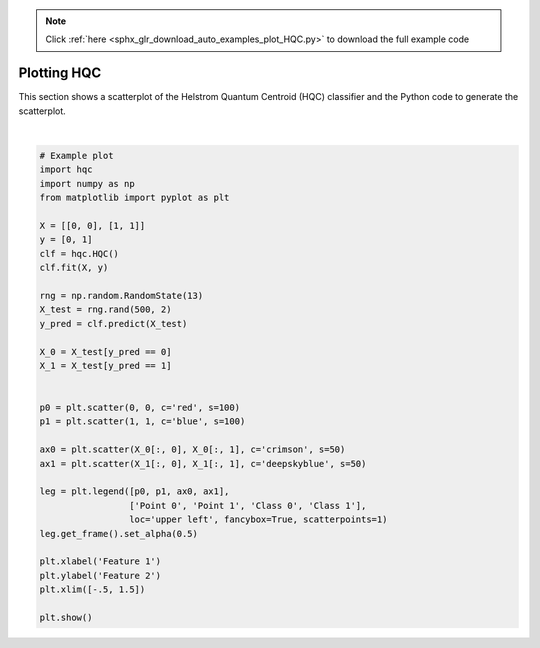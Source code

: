 .. note::
    :class: sphx-glr-download-link-note

    Click :ref:`here <sphx_glr_download_auto_examples_plot_HQC.py>` to download the full example code
.. rst-class:: sphx-glr-example-title

.. _sphx_glr_auto_examples_plot_HQC.py:


============
Plotting HQC
============

This section shows a scatterplot of the Helstrom Quantum Centroid (HQC) classifier and the Python code to generate the scatterplot.



.. image:: /auto_examples/images/sphx_glr_plot_HQC_001.png
    :class: sphx-glr-single-img


.. rst-class:: sphx-glr-script-out

 Out:

 .. code-block:: none

    C:\Users\HP\Desktop\IBM\HQC\examples\plot_HQC.py:41: UserWarning: Matplotlib is currently using agg, which is a non-GUI backend, so cannot show the figure.
      plt.show()






|


.. code-block:: default

    # Example plot
    import hqc
    import numpy as np
    from matplotlib import pyplot as plt

    X = [[0, 0], [1, 1]]
    y = [0, 1]
    clf = hqc.HQC()
    clf.fit(X, y)

    rng = np.random.RandomState(13)
    X_test = rng.rand(500, 2)
    y_pred = clf.predict(X_test)

    X_0 = X_test[y_pred == 0]
    X_1 = X_test[y_pred == 1]


    p0 = plt.scatter(0, 0, c='red', s=100)
    p1 = plt.scatter(1, 1, c='blue', s=100)

    ax0 = plt.scatter(X_0[:, 0], X_0[:, 1], c='crimson', s=50)
    ax1 = plt.scatter(X_1[:, 0], X_1[:, 1], c='deepskyblue', s=50)

    leg = plt.legend([p0, p1, ax0, ax1],
                     ['Point 0', 'Point 1', 'Class 0', 'Class 1'],
                     loc='upper left', fancybox=True, scatterpoints=1)
    leg.get_frame().set_alpha(0.5)

    plt.xlabel('Feature 1')
    plt.ylabel('Feature 2')
    plt.xlim([-.5, 1.5])

    plt.show()


.. rst-class:: sphx-glr-timing

   **Total running time of the script:** ( 0 minutes  3.716 seconds)


.. _sphx_glr_download_auto_examples_plot_HQC.py:


.. only :: html

 .. container:: sphx-glr-footer
    :class: sphx-glr-footer-example



  .. container:: sphx-glr-download

     :download:`Download Python source code: plot_HQC.py <plot_HQC.py>`



  .. container:: sphx-glr-download

     :download:`Download Jupyter notebook: plot_HQC.ipynb <plot_HQC.ipynb>`


.. only:: html

 .. rst-class:: sphx-glr-signature

    `Gallery generated by Sphinx-Gallery <https://sphinx-gallery.github.io>`_
